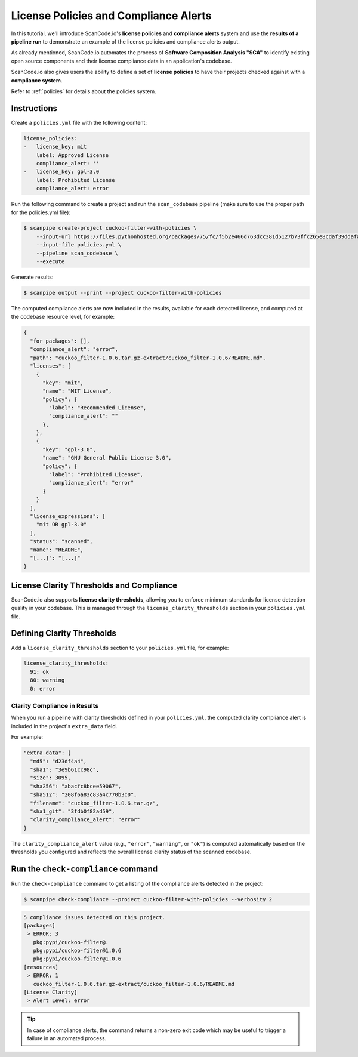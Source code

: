 .. _tutorial_license_policies:

License Policies and Compliance Alerts
======================================

In this tutorial, we'll introduce ScanCode.io's **license policies** and
**compliance alerts** system and use the **results of a pipeline run** to demonstrate
an example of the license policies and compliance alerts output.

As already mentioned, ScanCode.io automates the process of
**Software Composition Analysis "SCA"** to identify existing open source components
and their license compliance data in an application's codebase.

ScanCode.io also gives users the ability to define a set of **license policies** to
have their projects checked against with a **compliance system**.

Refer to :ref:`policies` for details about the policies system.

Instructions
------------

Create a ``policies.yml`` file with the following content:

.. code-block:: yaml

    license_policies:
    -   license_key: mit
        label: Approved License
        compliance_alert: ''
    -   license_key: gpl-3.0
        label: Prohibited License
        compliance_alert: error

Run the following command to create a project and run the ``scan_codebase`` pipeline
(make sure to use the proper path for the policies.yml file):

.. code-block:: bash

    $ scanpipe create-project cuckoo-filter-with-policies \
        --input-url https://files.pythonhosted.org/packages/75/fc/f5b2e466d763dcc381d5127b73ffc265e8cdaf39ddafa422b7896e625432/cuckoo_filter-1.0.6.tar.gz \
        --input-file policies.yml \
        --pipeline scan_codebase \
        --execute

Generate results:

.. code-block:: bash

    $ scanpipe output --print --project cuckoo-filter-with-policies

The computed compliance alerts are now included in the results, available for each
detected license, and computed at the codebase resource level, for example:

.. code-block:: json

    {
      "for_packages": [],
      "compliance_alert": "error",
      "path": "cuckoo_filter-1.0.6.tar.gz-extract/cuckoo_filter-1.0.6/README.md",
      "licenses": [
        {
          "key": "mit",
          "name": "MIT License",
          "policy": {
            "label": "Recommended License",
            "compliance_alert": ""
          },
        },
        {
          "key": "gpl-3.0",
          "name": "GNU General Public License 3.0",
          "policy": {
            "label": "Prohibited License",
            "compliance_alert": "error"
          }
        }
      ],
      "license_expressions": [
        "mit OR gpl-3.0"
      ],
      "status": "scanned",
      "name": "README",
      "[...]": "[...]"
    }

License Clarity Thresholds and Compliance
-----------------------------------------

ScanCode.io also supports **license clarity thresholds**, allowing you to enforce
minimum standards for license detection quality in your codebase. This is managed
through the ``license_clarity_thresholds`` section in your ``policies.yml`` file.

Defining Clarity Thresholds
---------------------------

Add a ``license_clarity_thresholds`` section to your ``policies.yml`` file, for example:

.. code-block:: yaml

    license_clarity_thresholds:
      91: ok
      80: warning
      0: error


Clarity Compliance in Results
~~~~~~~~~~~~~~~~~~~~~~~~~~~~~

When you run a pipeline with clarity thresholds defined in your ``policies.yml``,
the computed clarity compliance alert is included in the project's ``extra_data`` field.

For example:

.. code-block:: json

    "extra_data": {
      "md5": "d23df4a4",
      "sha1": "3e9b61cc98c",
      "size": 3095,
      "sha256": "abacfc8bcee59067",
      "sha512": "208f6a83c83a4c770b3c0",
      "filename": "cuckoo_filter-1.0.6.tar.gz",
      "sha1_git": "3fdb0f82ad59",
      "clarity_compliance_alert": "error"
    }

The ``clarity_compliance_alert`` value (e.g., ``"error"``, ``"warning"``, or ``"ok"``)
is computed automatically based on the thresholds you configured and reflects the
overall license clarity status of the scanned codebase.

Run the ``check-compliance`` command
------------------------------------

Run the ``check-compliance`` command to get a listing of the compliance alerts detected
in the project:

.. code-block:: bash

    $ scanpipe check-compliance --project cuckoo-filter-with-policies --verbosity 2

.. code-block:: bash

    5 compliance issues detected on this project.
    [packages]
     > ERROR: 3
       pkg:pypi/cuckoo-filter@.
       pkg:pypi/cuckoo-filter@1.0.6
       pkg:pypi/cuckoo-filter@1.0.6
    [resources]
     > ERROR: 1
       cuckoo_filter-1.0.6.tar.gz-extract/cuckoo_filter-1.0.6/README.md
    [License Clarity]
     > Alert Level: error

.. tip::
    In case of compliance alerts, the command returns a non-zero exit code which
    may be useful to trigger a failure in an automated process.
